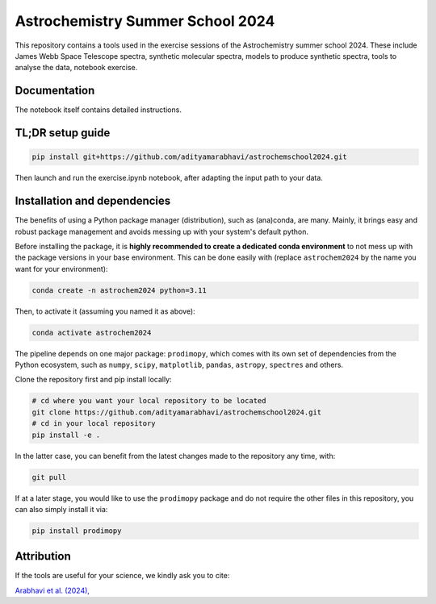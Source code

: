 Astrochemistry Summer School 2024
=====

|Pythonv| |License|

.. |Pythonv| image:: https://img.shields.io/badge/Python-3.10%2C%203.11-brightgreen.svg
            :target: https://github.com/adityamarabhavi/astrochemschool2024
.. |License| image:: https://img.shields.io/badge/license-MIT-blue.svg?style=flat
            :target: https://github.com/adityamarabhavi/astrochemschool2024/blob/master/LICENSE

This repository contains a tools used in the exercise sessions of the Astrochemistry summer school 2024.
These include James Webb Space Telescope spectra, synthetic molecular spectra, models to produce synthetic spectra, tools to analyse the data, notebook exercise.


Documentation
-------------
The notebook itself contains detailed instructions.


TL;DR setup guide
-----------------
.. code-block:: bash

    pip install git+https://github.com/adityamarabhavi/astrochemschool2024.git

Then launch and run the exercise.ipynb notebook, after adapting the input path to your data.


Installation and dependencies
-----------------------------
The benefits of using a Python package manager (distribution), such as (ana)conda, are many. Mainly, it brings easy and robust package management and avoids messing up with your system's default python. 


Before installing the package, it is **highly recommended to create a dedicated conda environment** to not mess up with the package versions in your base environment. This can be done easily with (replace ``astrochem2024`` by the name you want for your environment):

.. code-block:: bash

  conda create -n astrochem2024 python=3.11

Then, to activate it (assuming you named it as above):

.. code-block:: bash

  conda activate astrochem2024


The pipeline depends on one major package: ``prodimopy``, which comes with its own set of dependencies from the Python ecosystem, such as ``numpy``, ``scipy``, ``matplotlib``, ``pandas``, ``astropy``, ``spectres`` and others. 

Clone the repository first and pip install locally:

.. code-block:: bash

  # cd where you want your local repository to be located
  git clone https://github.com/adityamarabhavi/astrochemschool2024.git
  # cd in your local repository
  pip install -e .

In the latter case, you can benefit from the latest changes made to the repository any time, with:

.. code-block:: bash

  git pull

If at a later stage, you would like to use the ``prodimopy`` package and do not require the other files in this repository, you can also simply install it via:

.. code-block:: bash

  pip install prodimopy


Attribution
-----------

If the tools are useful for your science, we kindly ask you to cite:

`Arabhavi et al. (2024), <https://ui.adsabs.harvard.edu/abs/2024Sci...384.1086A/abstract>`_
